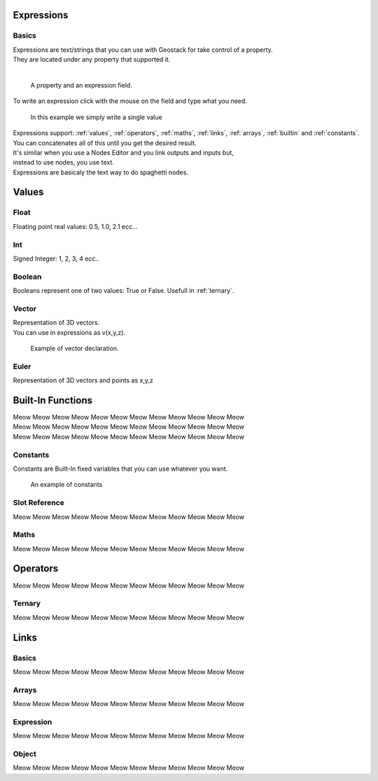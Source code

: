 Expressions
=====

Basics
------------

| Expressions are text/strings that you can use with Geostack for take control of a property.  
| They are located under any property that supported it.
|
.. figure:: images/expression_field_2.jpg
  :width: 400
  :alt: Expression Field
  
  A property and an expression field.

To write an expression click with the mouse on the field and type what you need.

.. figure:: videos/add_expression.gif
  :width: 400
  :alt: Add Expression

  In this example we simply write a single value

| Expressions support: :ref:`values`, :ref:`operators`, :ref:`maths`, :ref:`links`, :ref:`arrays`, :ref:`builtin` and :ref:`constants`.
| You can concatenates all of this until you get the desired result.
| It's similar when you use a Nodes Editor and you link outputs and inputs but,
| instead to use nodes, you use text.
| Expressions are basicaly the text way to do spaghetti nodes.

.. _values:

Values
=====

.. _float:

Float
----------------

Floating point real values: 0.5, 1.0, 2.1 ecc...

.. _int:

Int
----------------

Signed Integer: 1, 2, 3, 4 ecc..

.. _bool:

Boolean
----------------

Booleans represent one of two values: True or False.
Usefull in :ref:`ternary`.

.. _vector:

Vector
----------------

| Representation of 3D vectors.
| You can use in expressions as v(x,y,z).

.. figure:: videos/vector.gif
  :width: 400
  :alt: Add Expression
  
  Example of vector declaration.

Euler
----------------

Representation of 3D vectors and points as x,y,z

.. _builtin:

Built-In Functions
=====

| Meow Meow Meow Meow Meow Meow Meow Meow Meow Meow Meow Meow
| Meow Meow Meow Meow Meow Meow Meow Meow Meow Meow Meow Meow
| Meow Meow Meow Meow Meow Meow Meow Meow Meow Meow Meow Meow

.. _constants:

Constants
----------------

Constants are Built-In fixed variables that you can use whatever you want.

.. figure:: videos/constants_1.gif
  :width: 400
  :alt: Constants

  An example of constants

Slot Reference
----------------

Meow Meow Meow Meow Meow Meow Meow Meow Meow Meow Meow Meow

.. _maths:

Maths
----------------

Meow Meow Meow Meow Meow Meow Meow Meow Meow Meow Meow Meow

.. _operators:

Operators
=====

Meow Meow Meow Meow Meow Meow Meow Meow Meow Meow Meow Meow

.. _ternary:

Ternary
----------------

Meow Meow Meow Meow Meow Meow Meow Meow Meow Meow Meow Meow

.. _links:

Links
=====

.. _links_basics:

Basics
------------

Meow Meow Meow Meow Meow Meow Meow Meow Meow Meow Meow Meow

.. _arrays:

Arrays
----------------

Meow Meow Meow Meow Meow Meow Meow Meow Meow Meow Meow Meow

.. _links_expressions:

Expression
----------------

Meow Meow Meow Meow Meow Meow Meow Meow Meow Meow Meow Meow

.. _object:

Object
----------------

Meow Meow Meow Meow Meow Meow Meow Meow Meow Meow Meow Meow

.. 
    To retrieve a list of random ingredients,
    you can use the ``lumache.get_random_ingredients()`` function:

    .. autofunction:: lumache.get_random_ingredients

    The ``kind`` parameter should be either ``"meat"``, ``"fish"``,
    or ``"veggies"``. Otherwise, :py:func:`lumache.get_random_ingredients`
    will raise an exception.

    .. autoexception:: lumache.InvalidKindError

    For example:

    >>> import lumache
    >>> lumache.get_random_ingredients()
    ['shells', 'gorgonzola', 'parsley']
